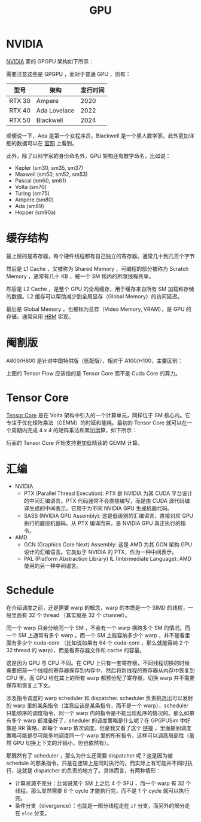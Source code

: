 :PROPERTIES:
:ID:       02bfcd2e-c338-465e-b927-9a0c69fe7287
:END:
#+title: GPU

* NVIDIA
[[id:0c386c84-3124-4b29-90a6-cdba36c4bf00][NVIDIA]] 家的 GPGPU 架构如下所示：

[[file:img/nvdia-gpu.png]]

需要注意这些是 GPGPU ，而对于普通 GPU ，则有：

| 型号   | 架构         | 发行时间 |
|--------+--------------+----------|
| RTX 30 | Ampere       |     2020 |
| RTX 40 | Ada Lovelace |     2022 |
| RTX 50 | Blackwell    |     2024 |

顺便说一下，Ada 是第一个女程序员，Blackwell 是一个黑人数学家。此外更加详细的数据可以在 [[https://www.nvidia.cn/geforce/graphics-cards/compare/?section=compare-specs][官网]] 上看到。

此外，除了以科学家的身份命名外，GPU 架构还有数字命名，比如说：

- Kepler (sm30, sm35, sm37)
- Maxwell (sm50, sm52, sm53)
- Pascal (sm60, sm61)
- Volta (sm70)
- Turing (sm75)
- Ampere (sm80)
- Ada (sm89)
- Hopper (sm90a)

* 缓存结构
最上层的是寄存器，每个硬件线程都有自己独立的寄存器。通常几十到几百个字节

然后是 L1 Cache ，又被称为 Shared Memory ，可编程的部分被称为 Scratch Memory ，通常有几十 KB ，被一个 SM 核内的所限线程共享。

然后是 L2 Cache ，是整个 GPU 的全局缓存，用于缓存来自所有 SM 加载和存储的数据。L2 缓存可以帮助减少到全局显存（Global Memory）的访问延迟。

最后是 Global Memory ，也被称为显存（Video Memory, VRAM），是 GPU 的存储。通常采用 [[id:4d8b109f-f84b-476d-83f6-1c9c616d44c4][HBM]] 实现。

* 阉割版
A800/H800 是针对中国特供版（低配版），相对于 A100/H100，主要区别：

[[file:img/clipboard-20250302T135028.png]]

上图的 Tensor Flow 应该指的是 Tensor Core 而不是 Cuda Core 的算力。

* Tensor Core
[[id:9fe948a0-18ee-4afb-8413-c597185f8884][Tensor Core]] 是在 Volta 架构中引入的一个计算单元，同样位于 SM 核心内。它专注于优化矩阵乘法（GEMM）的时延和能耗。最初的 Tensor Core 就可以在一个周期内完成 4 x 4 的矩阵乘法和累加运算，如下所示：

[[file:img/clipboard-20250302T141619.png]]

后面的 Tensor Core 开始支持更加低精读的 GEMM 计算。

* 汇编
+ NVIDIA
  - PTX (Parallel Thread Execution): PTX 是 NVIDIA 为其 CUDA 平台设计的中间汇编语言。PTX 代码通常不会直接编写，而是由 CUDA 源代码编译生成的中间表示。它用于为不同 NVIDIA GPU 生成机器代码。
  - SASS (NVIDIA GPU Assembly): 这是低级别的汇编语言，直接对应 GPU 执行的底层机器码。从 PTX 编译而来，是 NVIDIA GPU 真正执行的指令。
+ AMD
  - GCN (Graphics Core Next) Assembly: 这是 AMD 为其 GCN 架构 GPU 设计的汇编语言。它类似于 NVIDIA 的 PTX，作为一种中间表示。
  - PAL (Platform Abstraction Library) IL (Intermediate Language): AMD 使用的另一种中间语言。

* Schedule
在介绍调度之前，还是需要 warp 的概念，warp 的本质是一个 SIMD 的线程，一般里面有 32 个 thread （其实就是 32 个 channel）。

同一个 warp 只会分给同一个 SM ，不会有一个 warp 横跨多个 SM 的情况。而一个 SM 上通常有多个 warp 。而一个 SM 上能容纳多少个 warp ，并不是看里面有多少个 cuda-core （比如说如果有 64 个 cuda-core ，那么就能容纳 2 个 32 thread 的 warp），而是看寄存器文件和 cache 的容量。

这是因为 GPU 与 CPU 不同。在 CPU 上只有一套寄存器，不同线程切换的时候需要把前一个线程的寄存器保存到内存中，然后将新线程的寄存器从内存中恢复到 CPU 里。而 GPU 给在其上的所有 warp 都预分配了寄存器，切换 warp 并不需要保存和恢复上下文。

涉及指令调度的 warp scheduler 和 dispatcher. scheduler 负责挑选出可以发射的 warp 里的某条指令（注意应该是某条指令，而不是一个 warp），scheduler 只能顺序的调度指令，同一个 warp 内的指令是不能出现乱序的情况的。那么如果有多个 warp 都准备好了，sheduler 的调度策略是什么呢？在 GPGPUSim 中好像是 RR 策略，即每个 warp 依次调度。但是我又看了这个 [[https://zhuanlan.zhihu.com/p/166180054][链接]] 。里面提到调度策略可能是尽可能多地调度同一个 warp 里的所有指令，这样可以调高局部性（虽然 GPU 切换上下文的开销小，但也依然有）。

那既然有了 scheduler ，那么为什么还需要 dispatcher 呢？这是因为被 schedule 的那条指令，只是在逻辑上是同时执行的，而实际上有可能并不同时执行，这就是 dispatcher 的负责的地方了。具体而言，有两种情形：

- 计算资源不充分：比如说某个 SM 上之后 4 个 SFU ，而一个 warp 有 32 个线程，那么显然需要 8 个 cycle 才能执行完，而不是 1 个 cycle 就可以执行完。
- 条件分支（divergence）：也就是一部分线程走在 ~if~ 分支，而另外的部分走在 ~else~ 分支。

